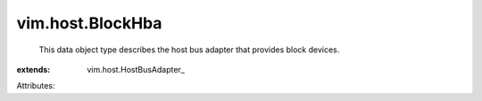 
vim.host.BlockHba
=================
  This data object type describes the host bus adapter that provides block devices.
:extends: vim.host.HostBusAdapter_

Attributes:
